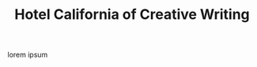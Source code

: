 #+STARTUP: fold
#+TITLE: Hotel California of Creative Writing
#+hugo_base_dir: .
#+hugo_section: .
#+hugo_custom_front_matter: :archetype "home"
#+begin_description
lorem ipsum
#+end_description
[[file:static/images/hccw.png]]
